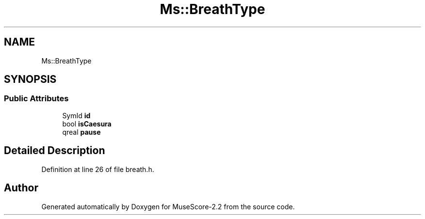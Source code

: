 .TH "Ms::BreathType" 3 "Mon Jun 5 2017" "MuseScore-2.2" \" -*- nroff -*-
.ad l
.nh
.SH NAME
Ms::BreathType
.SH SYNOPSIS
.br
.PP
.SS "Public Attributes"

.in +1c
.ti -1c
.RI "SymId \fBid\fP"
.br
.ti -1c
.RI "bool \fBisCaesura\fP"
.br
.ti -1c
.RI "qreal \fBpause\fP"
.br
.in -1c
.SH "Detailed Description"
.PP 
Definition at line 26 of file breath\&.h\&.

.SH "Author"
.PP 
Generated automatically by Doxygen for MuseScore-2\&.2 from the source code\&.

